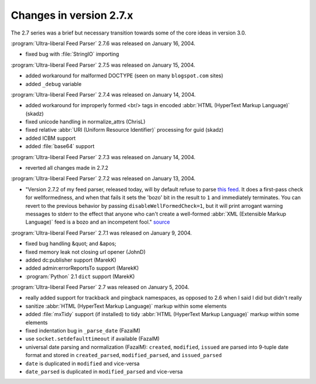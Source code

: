Changes in version 2.7.x
========================

The 2.7 series was a brief but necessary transition towards some of the core ideas in version 3.0.

:program:`Ultra-liberal Feed Parser` 2.7.6 was released on January 16, 2004.

- fixed bug with :file:`StringIO` importing


:program:`Ultra-liberal Feed Parser` 2.7.5 was released on January 15, 2004.

- added workaround for malformed DOCTYPE (seen on many ``blogspot.com`` sites)

- added ``_debug`` variable


:program:`Ultra-liberal Feed Parser` 2.7.4 was released on January 14, 2004.

- added workaround for improperly formed <br/> tags in encoded :abbr:`HTML (HyperText Markup Language)` (skadz)

- fixed unicode handling in normalize_attrs (ChrisL)

- fixed relative :abbr:`URI (Uniform Resource Identifier)` processing for guid (skadz)

- added ICBM support

- added :file:`base64` support


:program:`Ultra-liberal Feed Parser` 2.7.3 was released on January 14, 2004.

- reverted all changes made in 2.7.2


:program:`Ultra-liberal Feed Parser` 2.7.2 was released on January 13, 2004.

- "Version 2.7.2 of my feed parser, released today, will by default refuse to parse `this feed <http://intertwingly.net/stories/2004/01/12/broken.rss>`_.  It does a first-pass check for wellformedness, and when that fails it sets the 'bozo' bit in the result to ``1`` and immediately terminates.  You can revert to the previous behavior by passing ``disableWellFormedCheck=1``, but it will print arrogant warning messages to stderr to the effect that anyone who can't create a well-formed :abbr:`XML (Extensible Markup Language)` feed is a bozo and an incompetent fool." `source <http://intertwingly.net/blog/2004/01/12/Scientific-Method#c1074047818>`_


:program:`Ultra-liberal Feed Parser` 2.7.1 was released on January 9, 2004.

- fixed bug handling &quot; and &apos;

- fixed memory leak not closing url opener (JohnD)

- added dc:publisher support (MarekK)

- added admin:errorReportsTo support (MarekK)

- :program:`Python` 2.1 ``dict`` support (MarekK)


:program:`Ultra-liberal Feed Parser` 2.7 was released on January 5, 2004.

- really added support for trackback and pingback namespaces, as opposed to 2.6 when I said I did but didn't really

- sanitize :abbr:`HTML (HyperText Markup Language)` markup within some elements

- added :file:`mxTidy` support (if installed) to tidy :abbr:`HTML (HyperText Markup Language)` markup within some elements

- fixed indentation bug in ``_parse_date`` (FazalM)

- use ``socket.setdefaulttimeout`` if available (FazalM)

- universal date parsing and normalization (FazalM): ``created``, ``modified``, ``issued`` are parsed into 9-tuple date format and stored in ``created_parsed``, ``modified_parsed``, and ``issued_parsed``

- ``date`` is duplicated in ``modified`` and vice-versa

- ``date_parsed`` is duplicated in ``modified_parsed`` and vice-versa
